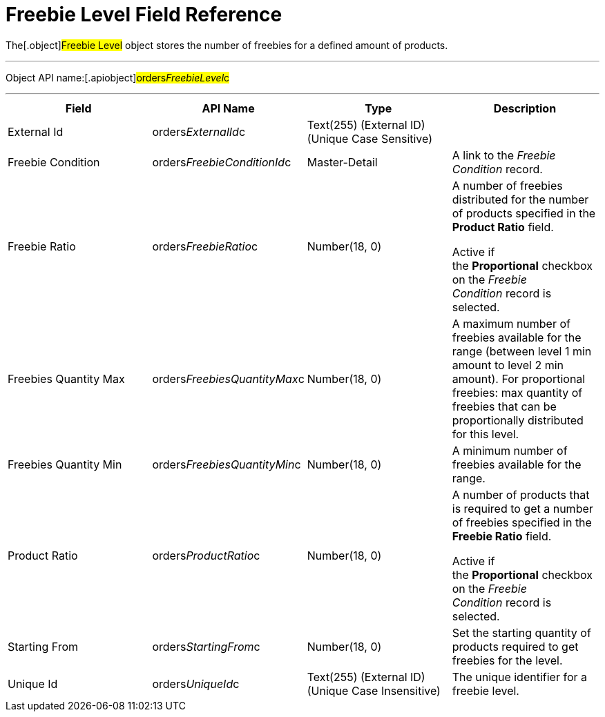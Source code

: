 = Freebie Level Field Reference

The[.object]#Freebie Level# object stores the number of
freebies for a defined amount of products.

'''''

Object API name:[.apiobject]#orders__FreebieLevel__c#

'''''

[width="100%",cols="25%,25%,25%,25%",]
|===
|*Field* |*API Name* |*Type* |*Description*

|External Id |[.apiobject]#orders__ExternalId__c#
|Text(255) (External ID) (Unique Case Sensitive) |

|Freebie Condition
|[.apiobject]#orders__FreebieConditionId__c#
|Master-Detail |A link to the _Freebie Condition_ record.

|Freebie Ratio |[.apiobject]#orders__FreebieRatio__c#
|Number(18, 0) a|
​A number of freebies distributed for the number of products specified in
the *Product Ratio* field.



Active if the *Proportional* checkbox on the _Freebie Condition_ record
is selected.

|Freebies Quantity Max
|[.apiobject]#orders__FreebiesQuantityMax__c#
|Number(18, 0) |A maximum number of freebies available for the range
(between level 1 min amount to level 2 min amount). For proportional
freebies: max quantity of freebies that can be proportionally
distributed for this level.

|Freebies Quantity Min
|[.apiobject]#orders__FreebiesQuantityMin__с#
|Number(18, 0) |A minimum number of freebies available for the
range.

|Product Ratio |[.apiobject]#orders__ProductRatio__c#
|Number(18, 0) a|
A number of products that is required to get a number of freebies
specified in the *Freebie Ratio* field.



Active if the *Proportional* checkbox on the _Freebie Condition_ record
is selected.

|Starting From |[.apiobject]#orders__StartingFrom__c#
|Number(18, 0) |Set the starting quantity of products required to get
freebies for the level.

|Unique Id |[.apiobject]#orders__UniqueId__c# |Text(255)
(External ID) (Unique Case Insensitive) |The unique identifier for a
freebie level.
|===
